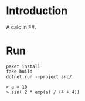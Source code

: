 #+author: zwild

* Introduction
  A calc in F#.

* Run
  #+begin_src shell-script
  paket install
  fake build
  dotnet run --project src/

  > a = 10
  > sin( 2 * exp(a) / (4 + 4))
  #+end_src

